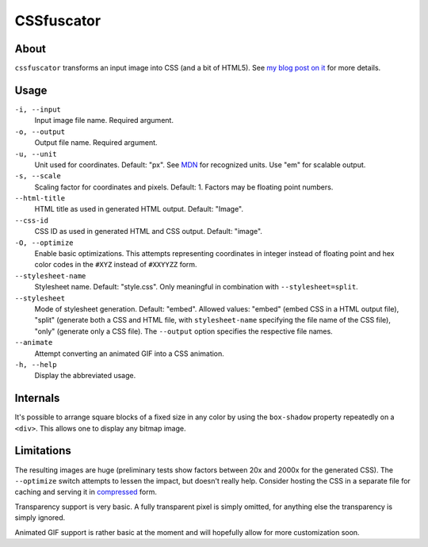 CSSfuscator
===========

About
-----

``cssfuscator`` transforms an input image into CSS (and a bit of
HTML5).  See `my blog post on it
<http://emacsninja.com/posts/cssfuscator.html>`_ for more details.

Usage
-----

``-i, --input``
    Input image file name.  Required argument.

``-o, --output``
    Output file name.  Required argument.

``-u, --unit``
    Unit used for coordinates.  Default: "px".  See `MDN
    <https://developer.mozilla.org/en-US/docs/Web/CSS/length>`_ for
    recognized units.  Use "em" for scalable output.

``-s, --scale``
    Scaling factor for coordinates and pixels.  Default: 1.  Factors
    may be floating point numbers.

``--html-title``
    HTML title as used in generated HTML output.  Default: "Image".

``--css-id``
    CSS ID as used in generated HTML and CSS output.  Default:
    "image".

``-O, --optimize``
    Enable basic optimizations.  This attempts representing
    coordinates in integer instead of floating point and hex color
    codes in the ``#XYZ`` instead of ``#XXYYZZ`` form.

``--stylesheet-name``
    Stylesheet name.  Default: "style.css".  Only meaningful in
    combination with ``--stylesheet=split``.

``--stylesheet``
    Mode of stylesheet generation.  Default: "embed".  Allowed values:
    "embed" (embed CSS in a HTML output file), "split" (generate both
    a CSS and HTML file, with ``stylesheet-name`` specifying the file
    name of the CSS file), "only" (generate only a CSS file).  The
    ``--output`` option specifies the respective file names.

``--animate``
    Attempt converting an animated GIF into a CSS animation.

``-h, --help``
    Display the abbreviated usage.

Internals
---------

It's possible to arrange square blocks of a fixed size in any color by
using the ``box-shadow`` property repeatedly on a ``<div>``.  This
allows one to display any bitmap image.

Limitations
-----------

The resulting images are huge (preliminary tests show factors between
20x and 2000x for the generated CSS).  The ``--optimize`` switch
attempts to lessen the impact, but doesn't really help.  Consider
hosting the CSS in a separate file for caching and serving it in
`compressed
<http://nginx.org/en/docs/http/ngx_http_gzip_module.html>`_ form.

Transparency support is very basic.  A fully transparent pixel is
simply omitted, for anything else the transparency is simply ignored.

Animated GIF support is rather basic at the moment and will hopefully
allow for more customization soon.
